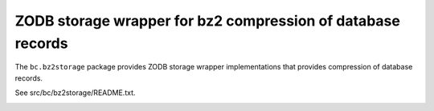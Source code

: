 =============================================================
ZODB storage wrapper for bz2 compression of database records
=============================================================

The ``bc.bz2storage`` package provides ZODB storage wrapper
implementations that provides compression of database records.

See src/bc/bz2storage/README.txt.

.. image:: https://api.travis-ci.org/zopefoundation/bc.bz2storage.png?branch=master
   :target: https://travis-ci.org/zopefoundation/bc.bz2storage
   :alt: Build Status

